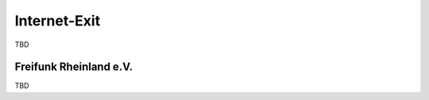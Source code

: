 .. _internetexit:

Internet-Exit
=============

TBD

.. _freifunk-rheinland:

Freifunk Rheinland e.V.
-----------------------

TBD